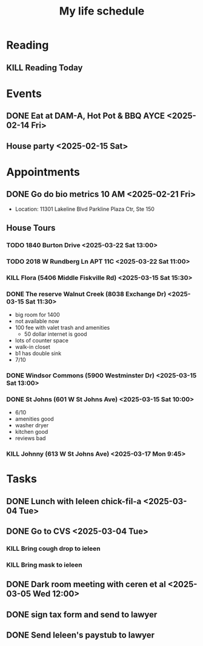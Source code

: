 #+title: My life schedule

* Reading
** KILL Reading Today
CLOSED: [2025-02-17 Mon 18:36] SCHEDULED: <2025-02-13 Thu>
* Events
** DONE Eat at DAM-A, Hot Pot & BBQ AYCE <2025-02-14 Fri>
CLOSED: [2025-03-15 Sat 10:53]
** House party <2025-02-15 Sat>
* Appointments
** DONE Go do bio metrics 10 AM <2025-02-21 Fri>
CLOSED: [2025-03-15 Sat 10:52]
 - Location: 11301 Lakeline Blvd Parkline Plaza Ctr, Ste 150
** House Tours
*** TODO 1840 Burton Drive <2025-03-22 Sat 13:00>
*** TODO 2018 W Rundberg Ln APT 11C <2025-03-22 Sat 11:00>
*** KILL Flora (5406 Middle Fiskville Rd) <2025-03-15 Sat 15:30>
CLOSED: [2025-03-19 Wed 12:58]
*** DONE The reserve Walnut Creek (8038 Exchange Dr) <2025-03-15 Sat 11:30>
CLOSED: [2025-03-15 Sat 12:12]
- big room for 1400
- not available now
- 100 fee with valet trash and amenities
  - 50 dollar internet is good
- lots of counter space
- walk-in closet
- b1 has double sink
- 7/10
*** DONE Windsor Commons (5900 Westminster Dr) <2025-03-15 Sat 13:00>
CLOSED: [2025-03-19 Wed 12:58]
*** DONE St Johns (601 W St Johns Ave) <2025-03-15 Sat 10:00>
CLOSED: [2025-03-15 Sat 10:57]
:LOGBOOK:
- State "DONE"       from "TODO"       [2025-03-15 Sat 10:57]
- State "TODO"       from              [2025-03-15 Sat 10:52]
:END:
- 6/10
- amenities good 
- washer dryer 
- kitchen good
- reviews bad
*** KILL Johnny (613 W St Johns Ave) <2025-03-17 Mon 9:45>
CLOSED: [2025-03-19 Wed 12:58]
* Tasks
** DONE Lunch with Ieleen chick-fil-a <2025-03-04 Tue>
CLOSED: [2025-03-05 Wed 11:12]
** DONE Go to CVS <2025-03-04 Tue>
CLOSED: [2025-03-05 Wed 11:13]
*** KILL Bring cough drop to ieleen
CLOSED: [2025-03-05 Wed 11:13]
*** KILL Bring mask to ieleen
CLOSED: [2025-03-05 Wed 11:13]
** DONE Dark room meeting with ceren et al <2025-03-05 Wed 12:00>
CLOSED: [2025-03-10 Mon 09:45]
** DONE sign tax form and send to lawyer
CLOSED: [2025-02-17 Mon 18:36]
** DONE Send Ieleen's paystub to lawyer
CLOSED: [2025-02-13 Thu 13:17] DEADLINE: <2025-02-14 Fri>
